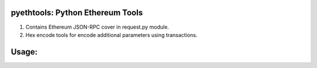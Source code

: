 =================================
pyethtools: Python Ethereum Tools
=================================

1. Contains Ethereum JSON-RPC cover in request.py module.
2. Hex encode tools for encode additional parameters using transactions.

=================================
Usage:
=================================

.. code-block:: python
  from pyethtools.request import PersonalRequest, Request
  from pyethtools import hextools as ht

  _ipcaddr = 'http://localhost', 8545
  r = Request(*_ipcaddr)
  pr = PersonalRequest(*_ipcaddr)

  coinbase = r.eth_coinbase
  account = pr.personal_newAccount("password") # returns accounts private address

  unlocked = pr.personal_unlockAccount(account, "password") # returns True or False

  # To encode additional parameters:
  method = "testCall(uint,uint32[],bytes10,string)"
  contractAddress = "0x981118d6a516707f2ece6fd50d0000414dc014ac"

  # following two method calls are equal in Geth JavaScript Console 'web3.sha3(method)':
  hexstr = ht.strToHex(method) # 0x7465737443616c6c2875696e742c75696e7433325b5d2c627974657331302c737472696e6729
  signature = r.web3_sha3(method) # 0x96081302811f55aff14451d09c81b2a499b71fd6387d5480bb6b5afa56f0e663

  txData = ht.getMethodID(signature) # 0x96081302 is methodID

  # make transaction:
  if unlocked:
    data = {
	"from" : account,
	"to"   : contractAddress,
	"gas"  : 10**6,
	"data" : ht.getData([2**16, ['0x972', 123], "0123456789", "Hello, world!"], data=txData)  # encoding additional data
	# ht.getData returns:
	# 0x96081302
	# 0000000000000000000000000000000000000000000000000000000000010000
	# 0000000000000000000000000000000000000000000000000000000000000080
	# 3031323334353637383900000000000000000000000000000000000000000000
	# 00000000000000000000000000000000000000000000000000000000000000e0
	# 0000000000000000000000000000000000000000000000000000000000000002
	# 0000000000000000000000000000000000000000000000000000000000000972
	# 000000000000000000000000000000000000000000000000000000000000007b
	# 000000000000000000000000000000000000000000000000000000000000000d
	# 48656c6c6f2c20776f726c642100000000000000000000000000000000000000
    	}

	estimateGas = r.eth_estimateGas(data)
	txcost = estimateGas * r.eth_gasPrice
	if r.eth_getBalance(account) > txcost:
	tx = r.eth_sendTransaction(data)
	pr.personal_lockAccount(account)
	print tx # returns transaction hash


